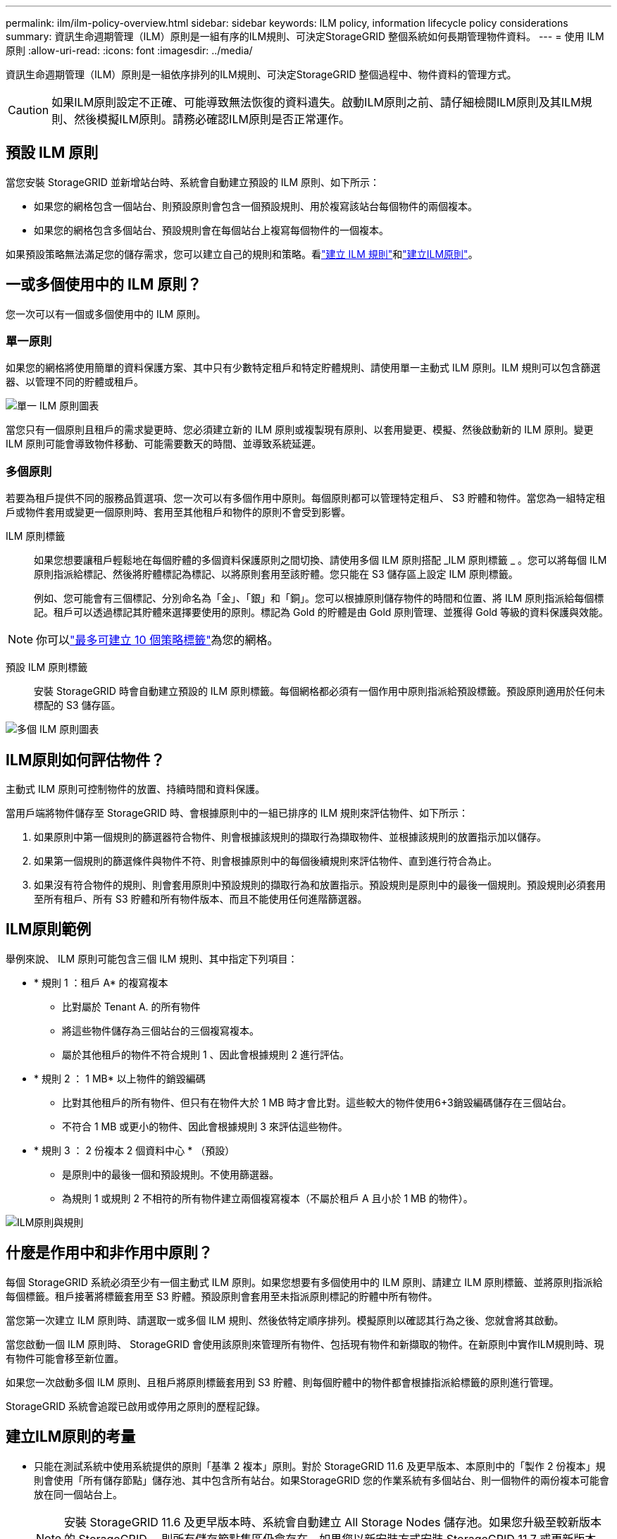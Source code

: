 ---
permalink: ilm/ilm-policy-overview.html 
sidebar: sidebar 
keywords: ILM policy, information lifecycle policy considerations 
summary: 資訊生命週期管理（ILM）原則是一組有序的ILM規則、可決定StorageGRID 整個系統如何長期管理物件資料。 
---
= 使用 ILM 原則
:allow-uri-read: 
:icons: font
:imagesdir: ../media/


[role="lead"]
資訊生命週期管理（ILM）原則是一組依序排列的ILM規則、可決定StorageGRID 整個過程中、物件資料的管理方式。


CAUTION: 如果ILM原則設定不正確、可能導致無法恢復的資料遺失。啟動ILM原則之前、請仔細檢閱ILM原則及其ILM規則、然後模擬ILM原則。請務必確認ILM原則是否正常運作。



== 預設 ILM 原則

當您安裝 StorageGRID 並新增站台時、系統會自動建立預設的 ILM 原則、如下所示：

* 如果您的網格包含一個站台、則預設原則會包含一個預設規則、用於複寫該站台每個物件的兩個複本。
* 如果您的網格包含多個站台、預設規則會在每個站台上複寫每個物件的一個複本。


如果預設策略無法滿足您的儲存需求，您可以建立自己的規則和策略。看link:what-ilm-rule-is.html["建立 ILM 規則"]和link:creating-ilm-policy.html["建立ILM原則"]。



== 一或多個使用中的 ILM 原則？

您一次可以有一個或多個使用中的 ILM 原則。



=== 單一原則

如果您的網格將使用簡單的資料保護方案、其中只有少數特定租戶和特定貯體規則、請使用單一主動式 ILM 原則。ILM 規則可以包含篩選器、以管理不同的貯體或租戶。

image::../media/ilm-policies-single.png[單一 ILM 原則圖表]

當您只有一個原則且租戶的需求變更時、您必須建立新的 ILM 原則或複製現有原則、以套用變更、模擬、然後啟動新的 ILM 原則。變更 ILM 原則可能會導致物件移動、可能需要數天的時間、並導致系統延遲。



=== 多個原則

若要為租戶提供不同的服務品質選項、您一次可以有多個作用中原則。每個原則都可以管理特定租戶、 S3 貯體和物件。當您為一組特定租戶或物件套用或變更一個原則時、套用至其他租戶和物件的原則不會受到影響。

ILM 原則標籤:: 如果您想要讓租戶輕鬆地在每個貯體的多個資料保護原則之間切換、請使用多個 ILM 原則搭配 _ILM 原則標籤 _ 。您可以將每個 ILM 原則指派給標記、然後將貯體標記為標記、以將原則套用至該貯體。您只能在 S3 儲存區上設定 ILM 原則標籤。
+
--
例如、您可能會有三個標記、分別命名為「金」、「銀」和「銅」。您可以根據原則儲存物件的時間和位置、將 ILM 原則指派給每個標記。租戶可以透過標記其貯體來選擇要使用的原則。標記為 Gold 的貯體是由 Gold 原則管理、並獲得 Gold 等級的資料保護與效能。

--



NOTE: 你可以link:../ilm/creating-ilm-policy.html#activate-ilm-policy["最多可建立 10 個策略標籤"]為您的網格。

預設 ILM 原則標籤:: 安裝 StorageGRID 時會自動建立預設的 ILM 原則標籤。每個網格都必須有一個作用中原則指派給預設標籤。預設原則適用於任何未標配的 S3 儲存區。


image::../media/ilm-policies-tags-conceptual.png[多個 ILM 原則圖表]



== ILM原則如何評估物件？

主動式 ILM 原則可控制物件的放置、持續時間和資料保護。

當用戶端將物件儲存至 StorageGRID 時、會根據原則中的一組已排序的 ILM 規則來評估物件、如下所示：

. 如果原則中第一個規則的篩選器符合物件、則會根據該規則的擷取行為擷取物件、並根據該規則的放置指示加以儲存。
. 如果第一個規則的篩選條件與物件不符、則會根據原則中的每個後續規則來評估物件、直到進行符合為止。
. 如果沒有符合物件的規則、則會套用原則中預設規則的擷取行為和放置指示。預設規則是原則中的最後一個規則。預設規則必須套用至所有租戶、所有 S3 貯體和所有物件版本、而且不能使用任何進階篩選器。




== ILM原則範例

舉例來說、 ILM 原則可能包含三個 ILM 規則、其中指定下列項目：

* * 規則 1 ：租戶 A* 的複寫複本
+
** 比對屬於 Tenant A. 的所有物件
** 將這些物件儲存為三個站台的三個複寫複本。
** 屬於其他租戶的物件不符合規則 1 、因此會根據規則 2 進行評估。


* * 規則 2 ： 1 MB* 以上物件的銷毀編碼
+
** 比對其他租戶的所有物件、但只有在物件大於 1 MB 時才會比對。這些較大的物件使用6+3銷毀編碼儲存在三個站台。
** 不符合 1 MB 或更小的物件、因此會根據規則 3 來評估這些物件。


* * 規則 3 ： 2 份複本 2 個資料中心 * （預設）
+
** 是原則中的最後一個和預設規則。不使用篩選器。
** 為規則 1 或規則 2 不相符的所有物件建立兩個複寫複本（不屬於租戶 A 且小於 1 MB 的物件）。




image::../media/ilm_policy_and_rules.png[ILM原則與規則]



== 什麼是作用中和非作用中原則？

每個 StorageGRID 系統必須至少有一個主動式 ILM 原則。如果您想要有多個使用中的 ILM 原則、請建立 ILM 原則標籤、並將原則指派給每個標籤。租戶接著將標籤套用至 S3 貯體。預設原則會套用至未指派原則標記的貯體中所有物件。

當您第一次建立 ILM 原則時、請選取一或多個 ILM 規則、然後依特定順序排列。模擬原則以確認其行為之後、您就會將其啟動。

當您啟動一個 ILM 原則時、 StorageGRID 會使用該原則來管理所有物件、包括現有物件和新擷取的物件。在新原則中實作ILM規則時、現有物件可能會移至新位置。

如果您一次啟動多個 ILM 原則、且租戶將原則標籤套用到 S3 貯體、則每個貯體中的物件都會根據指派給標籤的原則進行管理。

StorageGRID 系統會追蹤已啟用或停用之原則的歷程記錄。



== 建立ILM原則的考量

* 只能在測試系統中使用系統提供的原則「基準 2 複本」原則。對於 StorageGRID 11.6 及更早版本、本原則中的「製作 2 份複本」規則會使用「所有儲存節點」儲存池、其中包含所有站台。如果StorageGRID 您的作業系統有多個站台、則一個物件的兩份複本可能會放在同一個站台上。
+

NOTE: 安裝 StorageGRID 11.6 及更早版本時、系統會自動建立 All Storage Nodes 儲存池。如果您升級至較新版本的 StorageGRID 、則所有儲存節點集區仍會存在。如果您以新安裝方式安裝 StorageGRID 11.7 或更新版本、則不會建立所有儲存節點集區。

* 設計新原則時、請考量可能擷取到網格的所有不同類型物件。請確定原則包含符合的規則、並視需要放置這些物件。
* 盡量簡化ILM原則。這可避免在StorageGRID 物件資料不受預期保護的情況下、隨著時間而對該系統進行變更時、發生潛在的危險情況。
* 請確定原則中的規則順序正確。當原則啟動時、新物件和現有物件會依照列出的順序進行評估、從上方開始。例如、如果原則中的第一個規則符合某個物件、則任何其他規則都不會評估該物件。
* 每個 ILM 原則的最後一個規則是預設的 ILM 規則、無法使用任何篩選器。如果某個物件未被其他規則比對、則預設規則會控制該物件放置的位置、以及保留多久。
* 在啟動新原則之前、請先檢閱原則對現有物件放置位置所做的任何變更。變更現有物件的位置、可能會在評估和實作新放置位置時、導致暫時性資源問題。

